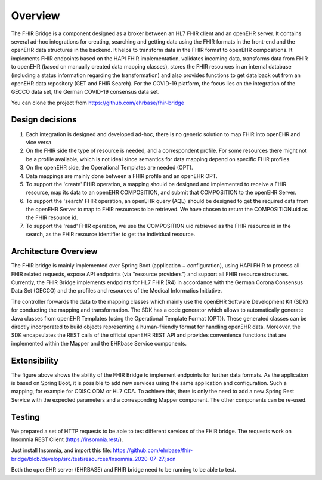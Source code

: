 .. _fhir_bridge:

========
Overview
========

The FHIR Bridge is a component designed as a broker between an HL7 FHIR client and an openEHR server.
It contains several ad-hoc integrations for creating, searching and getting data using the
FHIR formats in the front-end and the openEHR data structures in the backend. It helps to transform data in the FHIR format to openEHR compositions. 
It implements FHIR endpoints based on the HAPI FHIR implementation, validates incoming data, transforms data from FHIR to openEHR 
(based on manually created data mapping classes), stores the FHIR resources in an internal database (including a status information 
regarding the transformation) and also provides functions to get data back out from an openEHR data repository (GET and FHIR Search). For the 
COVID-19 platform, the focus lies on the integration of the GECCO data set, the German COVID-19 consensus data set. 

You can clone the project from https://github.com/ehrbase/fhir-bridge


Design decisions
----------------

1. Each integration is designed and developed ad-hoc, there is no generic solution to map FHIR into openEHR and vice versa.
2. On the FHIR side the type of resource is needed, and a correspondent profile. For some resources there might not be a profile
   available, which is not ideal since semantics for data mapping depend on specific FHIR profiles.
3. On the openEHR side, the Operational Templates are needed (OPT).
4. Data mappings are mainly done between a FHIR profile and an openEHR OPT.
5. To support the 'create' FHIR operation, a mapping should be designed and implemented to receive a FHIR resource, map its data
   to an openEHR COMPOSITION, and submit that COMPOSITION to the openEHR Server.
6. To support the 'search' FHIR operation, an openEHR query (AQL) should be designed to get the required data from the openEHR
   Server to map to FHIR resources to be retrieved. We have chosen to return the COMPOSITION.uid as the FHIR resource id.
7. To support the 'read' FHIR operation, we use the COMPOSITION.uid retrieved as the FHIR resource id in the search, as the FHIR
   resource identifier to get the individual resource.


Architecture Overview
---------------------

.. image:: images/components.png
   :width: 500 px
   :alt: alternate text
   :align: center

   
The FHIR bridge is mainly implemented over Spring Boot (application + configuration), using HAPI FHIR to process all FHIR related
requests, expose API endpoints (via "resource providers") and support all FHIR resource structures.  Currently, the FHIR Bridge implements endpoints for HL7 FHIR (R4) 
in accordance with the German Corona Consensus Data Set (GECCO) and the profiles and resources of the Medical Informatics Initiative.

The controller forwards the data to the mapping classes which mainly use the openEHR Software Development Kit (SDK) for conducting the mapping and transformation. The SDK
has a code generator which allows to automatically generate Java classes from openEHR Templates (using the Operational Template Format (OPT)). These generated classes 
can be directly incorporated to build objects representing a human-friendly format for handling openEHR data. Moreover, the SDK encapsulates the REST calls
of the official openEHR REST API and provides convenience functions that are implemented within the Mapper and the EHRbase Service components.

 
Extensibility
-------------

The figure above shows the ability of the FHIR Bridge to implement endpoints for further data formats. As the application is based on Spring Boot, it is possible to 
add new services using the same application and configuration. Such a mapping, for example for CDISC ODM or HL7 CDA. To achieve this, there is only the need to
add a new Spring Rest Service with the expected parameters and a corresponding Mapper component. The other components can be re-used.  



Testing
-------

We prepared a set of HTTP requests to be able to test different services of the FHIR bridge. The requests work on Insomnia REST
Client (https://insomnia.rest/).

Just install Insomnia, and import this file: https://github.com/ehrbase/fhir-bridge/blob/develop/src/test/resources/Insomnia_2020-07-27.json

Both the openEHR server (EHRBASE) and FHIR bridge need to be running to be able to test.


